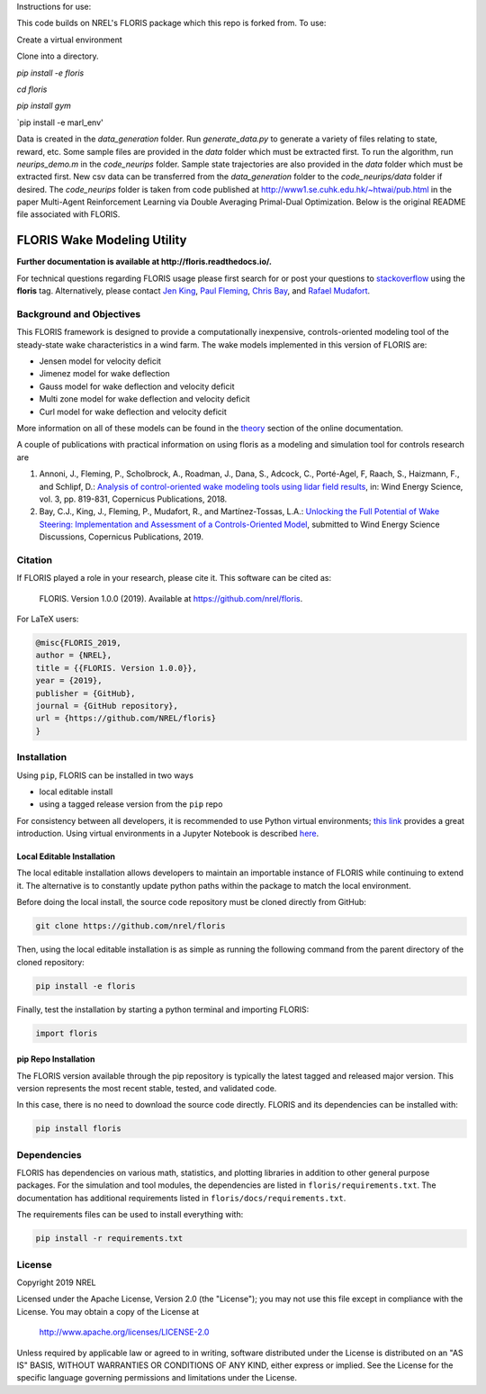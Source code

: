 Instructions for use:

This code builds on NREL's FLORIS package which this repo is forked from. To use:

Create a virtual environment

Clone into a directory.

`pip install -e floris`

`cd floris` 

`pip install gym`

`pip install -e marl_env'

Data is created in the `data_generation` folder. Run `generate_data.py` to generate a variety of files relating to state, reward, etc. Some sample files are provided in the `data` folder which must be extracted first. To run the algorithm, run `neurips_demo.m` in the `code_neurips` folder. Sample state trajectories are also provided in the `data` folder which must be extracted first. New csv data can be transferred from the `data_generation` folder to the `code_neurips/data` folder if desired. The `code_neurips` folder is taken from code published at http://www1.se.cuhk.edu.hk/~htwai/pub.html in the paper Multi-Agent Reinforcement Learning via Double Averaging Primal-Dual Optimization. Below is the original README file associated with FLORIS.

FLORIS Wake Modeling Utility
----------------------------

**Further documentation is available at http://floris.readthedocs.io/.**

For technical questions regarding FLORIS usage please first search for or post
your questions to
`stackoverflow <https://stackoverflow.com/questions/tagged/floris>`_ using
the **floris** tag. Alternatively, please contact
`Jen King <mailto:jennifer.king@nrel.gov>`_,
`Paul Fleming <mailto:paul.fleming@nrel.gov>`_,
`Chris Bay <mailto:chris.bay@nrel.gov>`_, and
`Rafael Mudafort <mailto:rafael.mudafort@nrel.gov>`_.

Background and Objectives
=========================
This FLORIS framework is designed to provide a computationally inexpensive,
controls-oriented modeling tool of the steady-state wake characteristics in
a wind farm. The wake models implemented in this version of FLORIS are:

- Jensen model for velocity deficit
- Jimenez model for wake deflection
- Gauss model for wake deflection and velocity deficit
- Multi zone model for wake deflection and velocity deficit
- Curl  model for wake deflection and velocity deficit

More information on all of these models can be found in the
`theory <https://floris.readthedocs.io/en/develop/source/theory.html>`_
section of the online documentation.

A couple of publications with practical information on using floris as a
modeling and simulation tool for controls research are

1. Annoni, J., Fleming, P., Scholbrock, A., Roadman, J., Dana, S., Adcock, C.,
   Porté-Agel, F, Raach, S., Haizmann, F., and Schlipf, D.: `Analysis of
   control-oriented wake modeling tools using lidar field results <https://www.wind-energ-sci.net/3/819/2018/>`__,
   in: Wind Energy Science, vol. 3, pp. 819-831, Copernicus Publications,
   2018.
2. Bay, C.J., King, J., Fleming, P., Mudafort, R., and Martínez-Tossas, L.A.:
   `Unlocking the Full Potential of Wake Steering: Implementation and
   Assessment of a Controls-Oriented Model <https://www.wind-energ-sci-discuss.net/wes-2019-19/>`__,
   submitted to Wind Energy Science Discussions, Copernicus Publications,
   2019.

Citation
========

.. image:: https://zenodo.org/badge/178914781.svg
  :target: https://zenodo.org/badge/latestdoi/178914781

If FLORIS played a role in your research, please cite it. This software can be
cited as:

   FLORIS. Version 1.0.0 (2019). Available at https://github.com/nrel/floris.

For LaTeX users:

.. code-block:: latex

    @misc{FLORIS_2019,
    author = {NREL},
    title = {{FLORIS. Version 1.0.0}},
    year = {2019},
    publisher = {GitHub},
    journal = {GitHub repository},
    url = {https://github.com/NREL/floris}
    }

.. _installation:

Installation
============
Using ``pip``, FLORIS can be installed in two ways

- local editable install

- using a tagged release version from the ``pip`` repo

For consistency between all developers, it is recommended to use Python
virtual environments;
`this link <https://realpython.com/blog/python/python-virtual-environments-a-primer/>`_
provides a great introduction. Using virtual environments in a Jupyter Notebook
is described `here <https://help.pythonanywhere.com/pages/IPythonNotebookVirtualenvs/>`_.

Local Editable Installation
~~~~~~~~~~~~~~~~~~~~~~~~~~~
The local editable installation allows developers to maintain an importable
instance of FLORIS while continuing to extend it. The alternative is to
constantly update python paths within the package to match the local
environment.

Before doing the local install, the source code repository must be cloned
directly from GitHub:

.. code-block:: bash

    git clone https://github.com/nrel/floris

Then, using the local editable installation is as simple as running the
following command from the parent directory of the
cloned repository:

.. code-block:: bash

    pip install -e floris

Finally, test the installation by starting a python terminal and importing
FLORIS:

.. code-block:: bash

    import floris

pip Repo Installation
~~~~~~~~~~~~~~~~~~~~~
The FLORIS version available through the pip repository is typically the latest
tagged and released major version. This version represents the most recent
stable, tested, and validated code.

In this case, there is no need to download the source code directly. FLORIS
and its dependencies can be installed with:

.. code-block:: bash

    pip install floris

Dependencies
============
FLORIS has dependencies on various math, statistics, and plotting libraries in
addition to other general purpose packages. For the simulation and tool
modules, the dependencies are listed in ``floris/requirements.txt``. The
documentation has additional requirements listed in
``floris/docs/requirements.txt``.

The requirements files can be used to install everything with:

.. code-block:: bash

    pip install -r requirements.txt

License
=======

Copyright 2019 NREL

Licensed under the Apache License, Version 2.0 (the "License");
you may not use this file except in compliance with the License.
You may obtain a copy of the License at

   http://www.apache.org/licenses/LICENSE-2.0

Unless required by applicable law or agreed to in writing, software
distributed under the License is distributed on an "AS IS" BASIS,
WITHOUT WARRANTIES OR CONDITIONS OF ANY KIND, either express or implied.
See the License for the specific language governing permissions and
limitations under the License.
